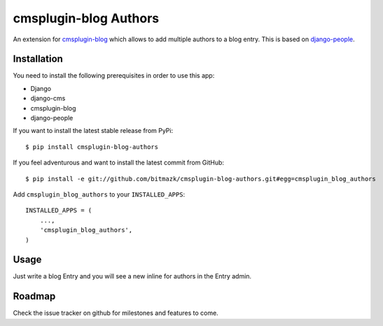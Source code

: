 cmsplugin-blog Authors
======================

An extension for `cmsplugin-blog <https://github.com/fivethreeo/cmsplugin-blog/>`_
which allows to add multiple authors to a blog entry. This is based on 
`django-people <https://github.com/bitmazk/django-people>`_.

Installation
------------

You need to install the following prerequisites in order to use this app:

* Django
* django-cms
* cmsplugin-blog
* django-people

If you want to install the latest stable release from PyPi::

    $ pip install cmsplugin-blog-authors

If you feel adventurous and want to install the latest commit from GitHub::

    $ pip install -e git://github.com/bitmazk/cmsplugin-blog-authors.git#egg=cmsplugin_blog_authors

Add ``cmsplugin_blog_authors`` to your ``INSTALLED_APPS``::

    INSTALLED_APPS = (
        ...,
        'cmsplugin_blog_authors',
    )


Usage
-----

Just write a blog Entry and you will see a new inline for authors in the
Entry admin.


Roadmap
-------

Check the issue tracker on github for milestones and features to come.
